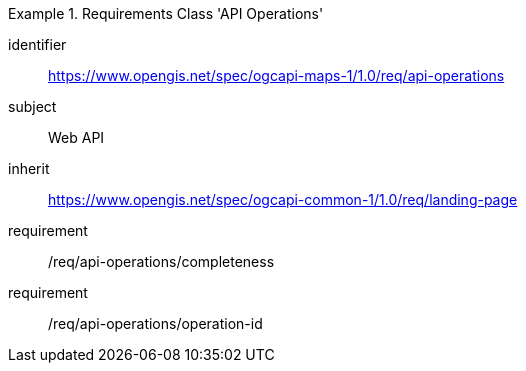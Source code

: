 [[rc_table_api_operations]]
////
[cols="1,4",width="90%"]
|===
2+|*Requirements Class API Operations*
2+|https://www.opengis.net/spec/ogcapi-maps-1/1.0/req/api-operations
|Target type |Web API
|Dependency |https://www.opengis.net/spec/ogcapi-common-1/1.0/req/landing-page
|===
////

[requirements_class]
.Requirements Class 'API Operations'
====
[%metadata]
identifier:: https://www.opengis.net/spec/ogcapi-maps-1/1.0/req/api-operations
subject:: Web API
inherit:: https://www.opengis.net/spec/ogcapi-common-1/1.0/req/landing-page
requirement:: /req/api-operations/completeness
requirement:: /req/api-operations/operation-id
====
